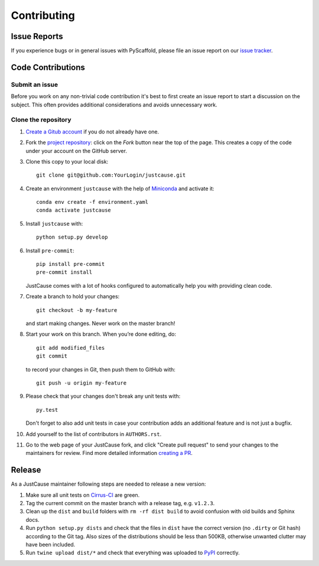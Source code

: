 ============
Contributing
============


Issue Reports
=============

If you experience bugs or in general issues with PyScaffold, please file an
issue report on our `issue tracker`_.


Code Contributions
==================

Submit an issue
---------------

Before you work on any non-trivial code contribution it's best to first create
an issue report to start a discussion on the subject. This often provides
additional considerations and avoids unnecessary work.


Clone the repository
--------------------

#. `Create a Gitub account`_  if you do not already have one.
#. Fork the `project repository`_: click on the *Fork* button near the top of the
   page. This creates a copy of the code under your account on the GitHub server.
#. Clone this copy to your local disk::

    git clone git@github.com:YourLogin/justcause.git

#. Create an environment ``justcause`` with the help of `Miniconda`_ and activate it::

    conda env create -f environment.yaml
    conda activate justcause

#. Install ``justcause`` with::

    python setup.py develop

#. Install ``pre-commit``::

    pip install pre-commit
    pre-commit install

   JustCause comes with a lot of hooks configured to
   automatically help you with providing clean code.

#. Create a branch to hold your changes::

    git checkout -b my-feature

   and start making changes. Never work on the master branch!

#. Start your work on this branch. When you’re done editing, do::

    git add modified_files
    git commit

   to record your changes in Git, then push them to GitHub with::

    git push -u origin my-feature

#. Please check that your changes don't break any unit tests with::

    py.test

   Don't forget to also add unit tests in case your contribution
   adds an additional feature and is not just a bugfix.

#. Add yourself to the list of contributors in ``AUTHORS.rst``.
#. Go to the web page of your JustCause fork, and click
   "Create pull request" to send your changes to the maintainers for review.
   Find more detailed information `creating a PR`_.

Release
=======

As a JustCause maintainer following steps are needed to release a new version:

#. Make sure all unit tests on `Cirrus-CI`_ are green.
#. Tag the current commit on the master branch with a release tag, e.g. ``v1.2.3``.
#. Clean up the ``dist`` and ``build`` folders with ``rm -rf dist build``
   to avoid confusion with old builds and Sphinx docs.
#. Run ``python setup.py dists`` and check that the files in ``dist`` have
   the correct version (no ``.dirty`` or Git hash) according to the Git tag.
   Also sizes of the distributions should be less than 500KB, otherwise unwanted
   clutter may have been included.
#. Run ``twine upload dist/*`` and check that everything was uploaded to `PyPI`_ correctly.


.. _Cirrus-CI: https://cirrus-ci.com/github/inovex/justcase
.. _PyPI: https://pypi.python.org/
.. _project repository: https://github.com/inovex/justcause/
.. _Git: http://git-scm.com/
.. _Miniconda: https://conda.io/miniconda.html
.. _issue tracker: http://github.com/inovex/justcause/issues
.. _Create a Gitub account: https://github.com/signup/free
.. _creating a PR: https://help.github.com/articles/creating-a-pull-request/
.. _tox: https://tox.readthedocs.io/
.. _flake8: http://flake8.pycqa.org/
